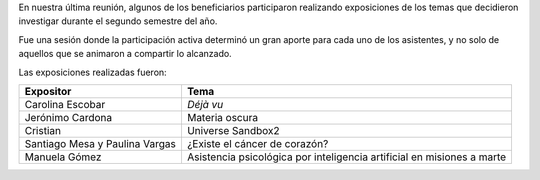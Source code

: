 .. title: Reunion de grupo 20181124
.. slug: reunion-de-grupo-20181124
.. date: 2018-12-16 17:04:57-05:00
.. tags: divulgación, ciencia, investigación, proyectos
.. category: grupo scalibur/reunión
.. link: 
.. description: Última sesión del año 2018 del grupo Scalibur. Presentaciones de integrantes.
.. type: text

En nuestra última reunión, algunos de los beneficiarios participaron
realizando exposiciones de los temas que decidieron investigar durante el
segundo semestre del año.

Fue una sesión donde la participación activa determinó un gran aporte para
cada uno de los asistentes, y no solo de aquellos que se animaron a compartir
lo alcanzado.

Las exposiciones realizadas fueron:

============================== ========================================================================
Expositor                       Tema
============================== ========================================================================
Carolina Escobar                *Déjà vu*
Jerónimo Cardona                Materia oscura
Cristian                        Universe Sandbox2
Santiago Mesa y Paulina Vargas  ¿Existe el cáncer de corazón?
Manuela Gómez                   Asistencia psicológica por inteligencia artificial en misiones a marte
============================== ========================================================================
